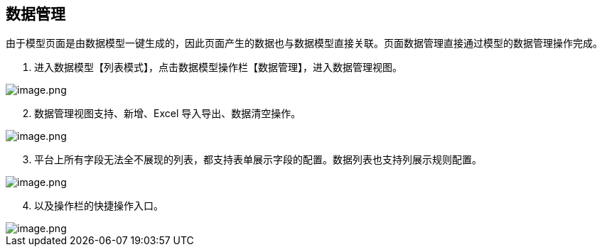 == 数据管理

由于模型页面是由数据模型一键生成的，因此页面产生的数据也与数据模型直接关联。页面数据管理直接通过模型的数据管理操作完成。

[arabic]
. 进入数据模型【列表模式】，点击数据模型操作栏【数据管理】，进入数据管理视图。

image::页面设计/模型页面设计/模型数据管理/image_0878072.png[image.png]

[arabic, start=2]
. 数据管理视图支持、新增、Excel 导入导出、数据清空操作。

image::页面设计/模型页面设计/模型数据管理/image_5c2e8a0.png[image.png]

[arabic, start=3]
. 平台上所有字段无法全不展现的列表，都支持表单展示字段的配置。数据列表也支持列展示规则配置。

image::页面设计/模型页面设计/模型数据管理/image_f8c5a0d.png[image.png]

[arabic, start=4]
. 以及操作栏的快捷操作入口。

image::页面设计/模型页面设计/模型数据管理/image_577d599.png[image.png]
